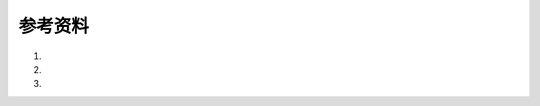 参考资料
============

1. .. _A Compiler Writing Journey: https://github.com/DoctorWkt/acwj/blob/master/00_Introduction/Readme.md
2. .. _手把手教你构建 C 语言编译器 https://lotabout.me/2015/write-a-C-interpreter-0/
3. ..